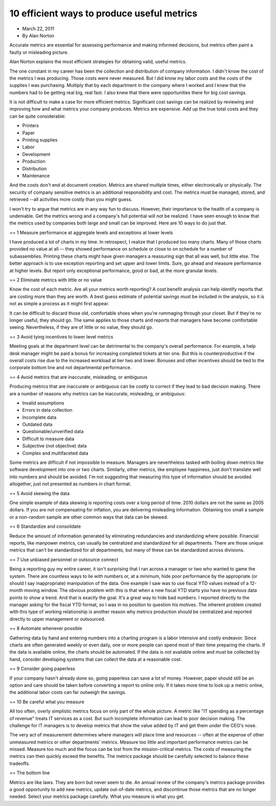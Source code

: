 10 efficient ways to produce useful metrics
===========================================

* March 22, 2011
* By Alan Norton

Accurate metrics are essential for assessing performance and making informed
decisions, but metrics often paint a faulty or misleading picture.

Alan Norton explains the most efficient strategies for obtaining valid,
useful metrics.

The one constant in my career has been the collection and distribution of
company information.
I didn't know the cost of the metrics I was producing.
Those costs were never measured.
But I did know my labor costs and the costs of the supplies I was purchasing.
Multiply that by each department in the company where I worked and I knew that
the numbers had to be getting real big, real fast.
I also knew that there were opportunities there for big cost savings.

It is not difficult to make a case for more efficient metrics.
Significant cost savings can be realized by reviewing and improving how and
what metrics your company produces.
Metrics are expensive.
Add up the true total costs and they can be quite considerable:

* Printers
* Paper
* Printing supplies
* Labor
* Development
* Production
* Distribution
* Maintenance

And the costs don't end at document creation.
Metrics are shared multiple times, either electronically or physically.
The security of company sensitive metrics is an additional responsibility
and cost.
The metrics must be managed, stored, and retrieved --all activities more
costly than you might guess.

I won't try to argue that metrics are in any way fun to discuss.
However, their importance to the health of a company is undeniable.
Get the metrics wrong and a company's full potential will not be realized.
I have seen enough to know that the metrics used by companies both large
and small can be improved.
Here are 10 ways to do just that.

== 1 Measure performance at aggregate levels and exceptions at lower levels

I have produced a lot of charts in my time.
In retrospect, I realize that I produced too many charts.
Many of those charts provided no value at all -- they showed performance
on schedule or close to on schedule for a number of subassemblies.
Printing these charts might have given managers a reassuring sign that
all was well, but little else.
The better approach is to use exception reporting and set upper and lower
limits.
Sure, go ahead and measure performance at higher levels.
But report only exceptional performance, good or bad, at the more granular
levels.

== 2 Eliminate metrics with little or no value

Know the cost of each metric.
Are all your metrics worth reporting? A cost benefit analysis can help
identify reports that are costing more than they are worth.
A best guess estimate of potential savings must be included in the
analysis, so it is not as simple a process as it might first appear.

It can be difficult to discard those old, comfortable shoes when you're
rummaging through your closet.
But if they're no longer useful, they should go.
The same applies to those charts and reports that managers have become
comfortable seeing.
Nevertheless, if they are of little or no value, they should go.

== 3 Avoid tying incentives to lower level metrics

Meeting goals at the department level can be detrimental to the company's
overall performance.
For example, a help desk manager might be paid a bonus for increasing
completed tickets at tier one.
But this is counterproductive if the overall costs rise due to the
increased workload at tier two and lower.
Bonuses and other incentives should be tied to the corporate bottom line
and not departmental performance.

== 4 Avoid metrics that are inaccurate, misleading, or ambiguous

Producing metrics that are inaccurate or ambiguous can be costly to correct
if they lead to bad decision making.
There are a number of reasons why metrics can be inaccurate, misleading,
or ambiguous:

* Invalid assumptions
* Errors in data collection
* Incomplete data
* Outdated data
* Questionable/unverified data
* Difficult to measure data
* Subjective (not objective) data
* Complex and multifaceted data

Some metrics are difficult if not impossible to measure.
Managers are nevertheless tasked with boiling down metrics like software
development into one or two charts.
Similarly, other metrics, like employee happiness, just don't translate
well into numbers and should be avoided.
I'm not suggesting that measuring this type of information should be
avoided altogether, just not presented as numbers in chart format.

== 5 Avoid skewing the data

One simple example of data skewing is reporting costs over a long
period of time.
2010 dollars are not the same as 2005 dollars.
If you are not compensating for inflation, you are delivering misleading
information.
Obtaining too small a sample or a non-random sample are other common ways
that data can be skewed.

== 6 Standardize and consolidate

Reduce the amount of information generated by eliminating redundancies
and standardizing where possible.
Financial reports, like manpower metrics, can usually be centralized
and standardized for all departments.
There are those unique metrics that can't be standardized for all
departments, but many of these can be standardized across divisions.

== 7 Use unbiased personnel or outsource connect

Being a reporting guy my entire career, it isn't surprising that I ran
across a manager or two who wanted to game the system.
There are countless ways to lie with numbers or, at a minimum, hide poor
performance by the appropriate (or should I say inappropriate) manipulation
of the data.
One example I saw was to use fiscal YTD values instead of a 12-month
moving window.
The obvious problem with this is that when a new fiscal YTD starts you
have no previous data points to show a trend.
And that is exactly the goal.
It's a great way to hide bad numbers.
I reported directly to the manager asking for the fiscal YTD format, so I
was in no position to question his motives.
The inherent problem created with this type of working relationship is
another reason why metrics production should be centralized and reported
directly to upper management or outsourced.

== 8 Automate whenever possible

Gathering data by hand and entering numbers into a charting program is a
labor intensive and costly endeavor.
Since charts are often generated weekly or even daily, one or more people
can spend most of their time preparing the charts.
If the data is available online, the charts should be automated.
If the data is not available online and must be collected by hand,
consider developing systems that can collect the data at a reasonable cost.

== 9 Consider going paperless

If your company hasn't already done so, going paperless can save a lot
of money.
However, paper should still be an option and care should be taken before
converting a report to online only.
If it takes more time to look up a metric online, the additional labor
costs can far outweigh the savings.

== 10 Be careful what you measure

All too often, overly simplistic metrics focus on only part of the
whole picture.
A metric like "IT spending as a percentage of revenue" treats IT services
as a cost.
But such incomplete information can lead to poor decision making.
The challenge for IT managers is to develop metrics that show the value
added by IT and get them under the CEO's nose.

The very act of measurement determines where managers will place time
and resources -- often at the expense of other unmeasured metrics or
other departments' metrics.
Measure too little and important performance metrics can be missed.
Measure too much and the focus can be lost from the mission-critical metrics.
The costs of measuring the metrics can then quickly exceed the benefits.
The metrics package should be carefully selected to balance these tradeoffs.

== The bottom line

Metrics are like laws.
They are born but never seem to die.
An annual review of the company's metrics package provides a good opportunity
to add new metrics, update out-of-date metrics, and discontinue those metrics
that are no longer needed.
Select your metrics package carefully.
What you measure is what you get.
